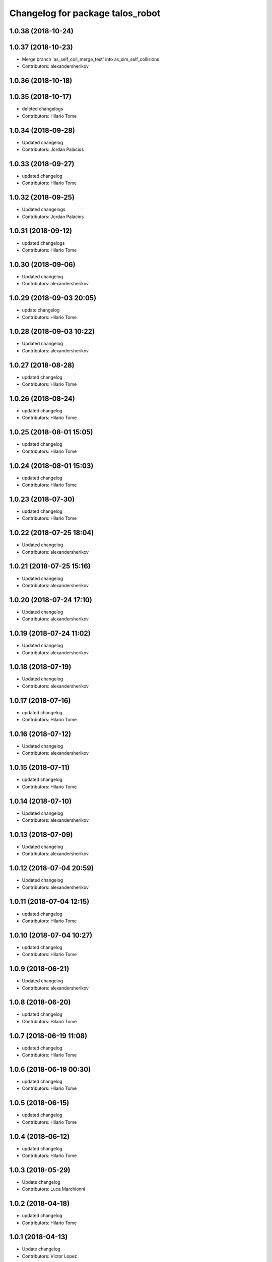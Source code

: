^^^^^^^^^^^^^^^^^^^^^^^^^^^^^^^^^
Changelog for package talos_robot
^^^^^^^^^^^^^^^^^^^^^^^^^^^^^^^^^

1.0.38 (2018-10-24)
-------------------

1.0.37 (2018-10-23)
-------------------
* Merge branch 'as_self_coll_merge_test' into as_sim_self_collisions
* Contributors: alexandersherikov

1.0.36 (2018-10-18)
-------------------

1.0.35 (2018-10-17)
-------------------
* deleted changelogs
* Contributors: Hilario Tome

1.0.34 (2018-09-28)
-------------------
* Updated changelog
* Contributors: Jordan Palacios

1.0.33 (2018-09-27)
-------------------
* updated changelog
* Contributors: Hilario Tome

1.0.32 (2018-09-25)
-------------------
* Updated changelogs
* Contributors: Jordan Palacios

1.0.31 (2018-09-12)
-------------------
* updated changelogs
* Contributors: Hilario Tome

1.0.30 (2018-09-06)
-------------------
* Updated changelog
* Contributors: alexandersherikov

1.0.29 (2018-09-03 20:05)
-------------------------
* update changelog
* Contributors: Hilario Tome

1.0.28 (2018-09-03 10:22)
-------------------------
* Updated changelog
* Contributors: alexandersherikov

1.0.27 (2018-08-28)
-------------------
* updated changelog
* Contributors: Hilario Tome

1.0.26 (2018-08-24)
-------------------
* updated changelog
* Contributors: Hilario Tome

1.0.25 (2018-08-01 15:05)
-------------------------
* updated changelog
* Contributors: Hilario Tome

1.0.24 (2018-08-01 15:03)
-------------------------
* updated changelog
* Contributors: Hilario Tome

1.0.23 (2018-07-30)
-------------------
* updated changelog
* Contributors: Hilario Tome

1.0.22 (2018-07-25 18:04)
-------------------------
* Updated changelog
* Contributors: alexandersherikov

1.0.21 (2018-07-25 15:16)
-------------------------
* Updated changelog
* Contributors: alexandersherikov

1.0.20 (2018-07-24 17:10)
-------------------------
* Updated changelog
* Contributors: alexandersherikov

1.0.19 (2018-07-24 11:02)
-------------------------
* Updated changelog
* Contributors: alexandersherikov

1.0.18 (2018-07-19)
-------------------
* Updated changelog
* Contributors: alexandersherikov

1.0.17 (2018-07-16)
-------------------
* updated changelog
* Contributors: Hilario Tome

1.0.16 (2018-07-12)
-------------------
* Updated changelog
* Contributors: alexandersherikov

1.0.15 (2018-07-11)
-------------------
* updated changelog
* Contributors: Hilario Tome

1.0.14 (2018-07-10)
-------------------
* Updated changelog
* Contributors: alexandersherikov

1.0.13 (2018-07-09)
-------------------
* Updated changelog
* Contributors: alexandersherikov

1.0.12 (2018-07-04 20:59)
-------------------------
* Updated changelog
* Contributors: alexandersherikov

1.0.11 (2018-07-04 12:15)
-------------------------
* updated changelog
* Contributors: Hilario Tome

1.0.10 (2018-07-04 10:27)
-------------------------
* updated changelog
* Contributors: Hilario Tome

1.0.9 (2018-06-21)
------------------
* Updated changelog
* Contributors: alexandersherikov

1.0.8 (2018-06-20)
------------------
* updated changelog
* Contributors: Hilario Tome

1.0.7 (2018-06-19 11:08)
------------------------
* updated changelog
* Contributors: Hilario Tome

1.0.6 (2018-06-19 00:30)
------------------------
* updated changelog
* Contributors: Hilario Tome

1.0.5 (2018-06-15)
------------------
* updated changelog
* Contributors: Hilario Tome

1.0.4 (2018-06-12)
------------------
* updated changelog
* Contributors: Hilario Tome

1.0.3 (2018-05-29)
------------------
* Update changelog
* Contributors: Luca Marchionni

1.0.2 (2018-04-18)
------------------
* updated changelog
* Contributors: Hilario Tome

1.0.1 (2018-04-13)
------------------
* Update changelog
* Contributors: Victor Lopez

1.0.0 (2018-04-12)
------------------
* updated changelogs
* Contributors: Hilario Tome

0.0.24 (2018-04-04)
-------------------
* Update changelog
* Contributors: Victor Lopez

0.0.23 (2018-02-19)
-------------------
* updated changelog
* Merge branch 'dubnium-devel' of gitlab:robots/talos_robot into dubnium-devel
* Contributors: Hilario Tome

0.0.22 (2017-11-11)
-------------------
* Update changelog
* Contributors: Victor Lopez

0.0.21 (2017-11-10)
-------------------
* Update changelog
* Contributors: Victor Lopez

0.0.20 (2017-08-10 16:33)
-------------------------
* updated changelog
* Contributors: Hilario Tome

0.0.19 (2017-08-10 12:41)
-------------------------
* updated changelog
* Contributors: Hilario Tome

0.0.18 (2017-07-26)
-------------------
* updated changlog
* Contributors: Hilario Tomé

0.0.17 (2017-07-18)
-------------------
* updated changelog
* Contributors: Hilario Tomé

0.0.16 (2017-02-17)
-------------------
* Updated changelog
* Merge branch 'dubnium-devel' of gitlab:robots/talos_robot into dubnium-devel
* Contributors: Hilario Tome

0.0.15 (2016-11-16)
-------------------
* Add changelog
* Contributors: Luca

0.0.14 (2016-11-15 18:27)
-------------------------
* Add changelog
* Contributors: Luca

0.0.13 (2016-11-15 13:10)
-------------------------
* Add changelog
* Contributors: Luca

0.0.12 (2016-11-15 10:01)
-------------------------
* Add changelog
* Contributors: Luca

0.0.11 (2016-11-12 14:09)
-------------------------
* Add changelog
* Merge branch 'dubnium-devel' of gitlab:robots/talos_robot into dubnium-devel
* Contributors: Luca

0.0.10 (2016-11-12 12:48)
-------------------------
* Update changelog
* Contributors: Victor Lopez

0.0.9 (2016-11-12 11:14)
------------------------
* Add changelog
* Contributors: Luca

0.0.8 (2016-11-11)
------------------
* Add changelog
* Merge branch 'dubnium-devel' of gitlab:robots/talos_robot into dubnium-devel
* Contributors: Luca

0.0.7 (2016-11-10 18:45)
------------------------
* Updated changelog
* Contributors: Hilario Tome

0.0.6 (2016-11-10 18:16)
------------------------
* Updated changelog
* Contributors: Hilario Tome

0.0.5 (2016-11-10 12:06)
------------------------
* Updated changelog
* Contributors: Hilario Tome

0.0.4 (2016-11-09)
------------------
* Updated changelog
* Contributors: Hilario Tome

0.0.3 (2016-10-31)
------------------
* Updated changelog
* Contributors: Hilario Tome

0.0.2 (2016-10-13)
------------------
* Updated changelog
* Contributors: Hilario Tome

0.0.1 (2016-10-12)
------------------
* Created intial changelog
* Renamed tor to talos
* Contributors: Hilario Tome
